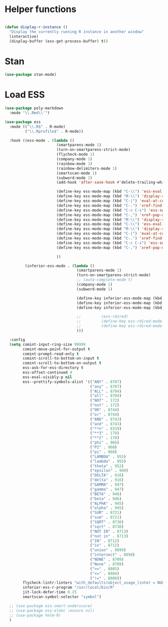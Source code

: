 * Helper functions
#+BEGIN_SRC emacs-lisp :tangle yes

  (defun display-r-instance ()
    "Display the currently running R instance in another window"
    (interactive)
    (display-buffer (ess-get-process-buffer) t))

#+END_SRC


* Stan
#+begin_src emacs-lisp :tangle yes
  (use-package stan-mode)

#+end_src

* Load ESS
#+BEGIN_SRC emacs-lisp :tangle yes
  (use-package poly-markdown
    :mode "\\.Rmd\\'")

  (use-package ess
    :mode (("\\.R$" . R-mode)
           ("\\.Rprofile$" . R-mode))

    :hook ((ess-mode . (lambda ()
                         (smartparens-mode 1)
                         (turn-on-smartparens-strict-mode)
                         (flycheck-mode 1)
                         (company-mode 1)
                         (rainbow-mode 1)
                         (rainbow-delimiters-mode 1)
                         (smartscan-mode 1)
                         (subword-mode 1)
                         (add-hook 'after-save-hook #'delete-trailing-whitespace nil t)

                         (define-key ess-mode-map (kbd "C-\\") 'ess-eval-line)
                         (define-key ess-mode-map (kbd "M-\\") 'display-r-instance)
                         (define-key ess-mode-map (kbd "C-|") 'eval-at-cursor)
                         (define-key ess-mode-map (kbd "C-.") 'xref-find-definitions)
                         (define-key ess-mode-map (kbd "C-c C-s") 'ess-switch-process)
                         (define-key ess-mode-map (kbd "C-,") 'xref-pop-marker-stack)
                         (define-key ess-mode-map (kbd "M-\\") 'display-r-instance)
                         (define-key ess-mode-map (kbd "C-\\") 'ess-eval-line)
                         (define-key ess-mode-map (kbd "M-\\") 'display-r-instance)
                         (define-key ess-mode-map (kbd "C-|") 'eval-at-cursor)
                         (define-key ess-mode-map (kbd "C-.") 'xref-find-definitions)
                         (define-key ess-mode-map (kbd "C-c C-s") 'ess-switch-process)
                         (define-key ess-mode-map (kbd "C-,") 'xref-pop-marker-stack)

                         ))

           (inferior-ess-mode . (lambda ()
                                  (smartparens-mode 1)
                                  (turn-on-smartparens-strict-mode)
                                  ;; (auto-complete-mode t)
                                  (company-mode 1)
                                  (subword-mode 1)

                                  (define-key inferior-ess-mode-map (kbd "M-<up>") 'move-text-up)
                                  (define-key inferior-ess-mode-map (kbd "M-<down>") 'move-text-down)
                                  (define-key inferior-ess-mode-map (kbd "\C-ct") 'ess-R-object-tooltip)

                                  ;;	     (ess-rdired)
                                  ;;	     (define-key ess-rdired-mode-map "t" 'ess-R-object-tooltip)
                                  ;;	     (define-key ess-rdired-mode-map "\C-c\C-t" 'ess-R-object-tooltip)
                                  )))

    :config
    (setq comint-input-ring-size 99999
          comint-move-point-for-output t
          comint-prompt-read-only t
          comint-scroll-to-bottom-on-input t
          comint-scroll-to-bottom-on-output t
          ess-ask-for-ess-directory t
          ess-offset-continued 4
          ess-eval-visibly-p nil
          ess--prettify-symbols-alist '(("ANY" . 8707)
                                        ("any" . 8707)
                                        ("ALL" . 8704)
                                        ("all" . 8704)
                                        ("NOT" . 172)
                                        ("not" . 172)
                                        ("OR" . 8744)
                                        ("or" . 8744)
                                        ("AND" . 8743)
                                        ("and" . 8743)
                                        ("**n" . 8319)
                                        ("**3" . 179)
                                        ("**2" . 178)
                                        ("phi" . 966)
                                        ("PI" . 960)
                                        ("pi" . 960)
                                        ("LAMBDA" . 955)
                                        ("lambda" . 955)
                                        ("theta" . 952)
                                        ("epsilon" . 949)
                                        ("DELTA" . 916)
                                        ("delta" . 916)
                                        ("GAMMA" . 947)
                                        ("gamma" . 947)
                                        ("BETA" . 946)
                                        ("beta" . 946)
                                        ("ALPHA" . 945)
                                        ("alpha" . 945)
                                        ("SUM" . 8721)
                                        ("sum" . 8721)
                                        ("SQRT" . 8730)
                                        ("sqrt" . 8730)
                                        ("NOT IN" . 8713)
                                        ("not in" . 8713)
                                        ("IN" . 8712)
                                        ("in" . 8712)
                                        ("union" . 8899)
                                        ("intersect" . 8898)
                                        ("NONE" . 8709)
                                        ("None" . 8709)
                                        (">=" . 8805)
                                        ("<=" . 8804)
                                        ("!=" . 8800))
          flycheck-lintr-linters "with_defaults(object_usage_linter = NULL, camel_case_linter = NULL, assignment_linter = NULL, infix_spaces_linter = NULL, line_length_linter = NULL, multiple_dots_linter = NULL, object_length_linter = NULL, absolute_paths_linter = NULL, spaces_left_parentheses_linter = NULL, single_quotes_linter = NULL)"
          inferior-ess-r-program "/usr/local/bin/R"
          jit-lock-defer-time 0.25
          smartscan-symbol-selector "symbol")

    ;; (use-package ess-smart-underscore)
    ;; (use-package ess-eldoc :ensure nil)
    ;; (use-package helm-R)
    )
#+END_SRC
